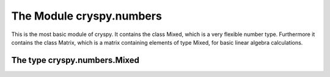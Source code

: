 The Module cryspy.numbers
=========================

This is the most basic module of cryspy. It contains the class Mixed, which is a very flexible number type. Furthermore it contains the class Matrix, which is a matrix containing elements of type Mixed, for basic linear algebra calculations.

The type cryspy.numbers.Mixed
-----------------------------


